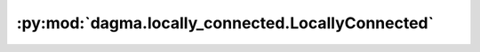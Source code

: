 :py:mod:`dagma.locally_connected.LocallyConnected`
==================================================

.. py:class:: LocallyConnected(num_linear, input_features, output_features, bias=True)


   Bases: :py:obj:`torch.nn.Module`

   Local linear layer, i.e. Conv1dLocal() with filter size 1.

   :param num_linear: num of local linear layers, i.e.
   :param input_features: m1
   :param output_features: m2
   :param bias: whether to include bias or not

   Shape:
       - Input: [n, d, m1]
       - Output: [n, d, m2]

   .. attribute:: weight

      [d, m1, m2]

   .. attribute:: bias

      [d, m2]

   Initializes internal Module state, shared by both nn.Module and ScriptModule.

   Methods
   ~~~~~~~

   .. toctree::
      :titlesonly:
      :maxdepth: 1
      :hidden:

      reset_parameters.rst
      forward.rst
      extra_repr.rst

   .. autoapisummary::

      dagma.locally_connected.LocallyConnected.reset_parameters
      dagma.locally_connected.LocallyConnected.forward
      dagma.locally_connected.LocallyConnected.extra_repr

